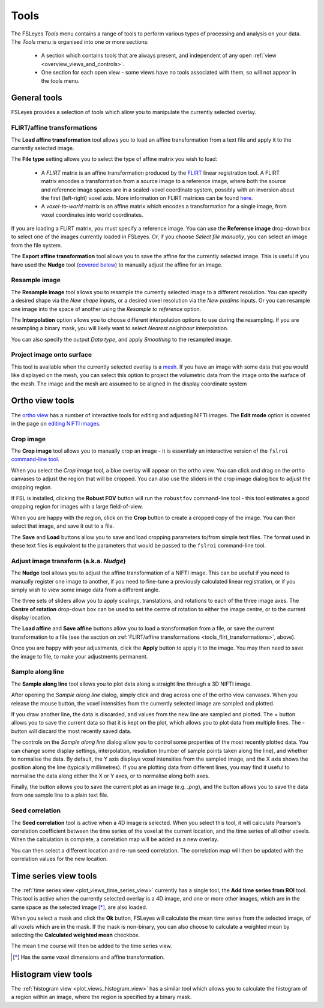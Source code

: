 .. |export_data_series_icon| image:: images/export_data_series_icon.png
.. |camera_icon|             image:: images/camera_icon.png

.. _tools:

Tools
=====


The FSLeyes *Tools* menu contains a range of tools to perform various types of
processing and analysis on your data. The *Tools* menu is organised into
one or more sections:

 - A section which contains tools that are always present, and independent of
   any open :ref:`view <overview_views_and_controls>`.
 - One section for each open view - some views have no tools associated with
   them, so will not appear in the tools menu.


.. _tools_general:

General tools
-------------

FSLeyes provides a selection of tools which allow you to manipulate the
currently selected overlay.


.. _tools_flirt_transformations:

FLIRT/affine transformations
^^^^^^^^^^^^^^^^^^^^^^^^^^^^

The **Load affine transformation** tool allows you to load an affine
transformation from a text file and apply it to the currently selected image.


.. image:: images/tools_load_affine.png
   :width: 70%
   :align: center

The **File type** setting allows you to select the type of affine matrix you
wish to load:

 - A *FLIRT* matrix is an affine transformation produced by the `FLIRT
   <https://fsl.fmrib.ox.ac.uk/fsl/fslwiki/FLIRT>`_ linear registration
   tool. A FLIRT matrix encodes a transformation from a source image to a
   reference image, where both the source and reference image spaces are in a
   scaled-voxel coordinate system, possibly with an inversion about the first
   (left-right) voxel axis. More information on FLIRT matrices can be found
   `here
   <http://fsl.fmrib.ox.ac.uk/fsl/fslwiki/FLIRT/FAQ#What_is_the_format_of_the_matrix_used_by_FLIRT.2C_and_how_does_it_relate_to_the_transformation_parameters.3F>`_.

 - A *voxel-to-world* matrix is an affine matrix which encodes a
   transformation for a single image, from voxel coordinates into world
   coordinates.

If you are loading a FLIRT matrix, you must specify a reference image. You can
use the **Reference image** drop-down box to select one of the images currently
loaded in FSLeyes. Or, if you choose *Select file manually*, you can select
an image from the file system.


The **Export affine transformation** tool allows you to save the affine for
the currently selected image.  This is useful if you have used the **Nudge**
tool (`covered below <tools_adjust_image_transform>`_) to manually adjust the
affine for an image.


.. _tools_resample_image:

Resample image
^^^^^^^^^^^^^^


.. image:: images/tools_resample_image.png
   :width: 50%
   :align: center


The **Resample image** tool allows you to resample the currently selected
image to a different resolution. You can specify a desired shape via the *New
shape* inputs, or a desired voxel resolution via the *New pixdims* inputs. Or
you can resample one image into the space of another using the *Resample to
reference* option.

The **Interpolation** option allows you to choose different interpolation
options to use during the resampling. If you are resampling a binary mask, you
will likely want to select *Nearest neighbour* interpolation.

You can also specify the output *Data type*, and apply *Smoothing* to the
resampled image.


.. _tools_project_image_surface:

Project image onto surface
^^^^^^^^^^^^^^^^^^^^^^^^^^


This tool is available when the currently selected overlay is a `mesh
<overlays_mesh>`_. If you have an image with some data that you would like
displayed on the mesh, you can select this option to project the volumetric
data from the image onto the surface of the mesh. The image and the mesh
are assumed to be aligned in the display coordinate system


.. _tools_ortho:

Ortho view tools
----------------

The `ortho view <ortho_lightbox_views_ortho>`_ has a number of interactive
tools for editing and adjusting NIFTI images. The **Edit mode** option is
covered in the page on `editing NIFTI images <editing_images>`_.


.. _tools_crop_image:

Crop image
^^^^^^^^^^


.. image:: images/tools_crop_image.png
   :width: 60%
   :align: center


.. image:: images/tools_crop_image_example.png
   :width: 20%
   :align: right


The **Crop image** tool allows you to manually crop an image - it is
essentialy an interactive version of the ``fslroi`` `command-line tool
<https://fsl.fmrib.ox.ac.uk/fsl/fslwiki/Fslutils>`_.


When you select the *Crop image* tool, a blue overlay will appear on the ortho
view. You can click and drag on the ortho canvases to adjust the region that
will be cropped. You can also use the sliders in the crop image dialog box to
adjust the cropping region.


If FSL is installed, clicking the **Robust FOV** button will run the
``robustfov`` command-line tool - this tool estimates a good cropping region
for images with a large field-of-view.


When you are happy with the region, click on the **Crop** button to create a
cropped copy of the image. You can then select that image, and save it out to
a file.


The **Save** and **Load** buttons allow you to save and load cropping
parameters to/from simple text files. The format used in these text files is
equivalent to the parameters that would be passed to the ``fslroi``
command-line tool.


.. _tools_adjust_image_transform:

Adjust image transform (a.k.a. *Nudge*)
^^^^^^^^^^^^^^^^^^^^^^^^^^^^^^^^^^^^^^^


The **Nudge** tool allows you to adjust the affine transformation of a NIFTI
image. This can be useful if you need to manually register one image to
another, if you need to fine-tune a previously calculated linear registration,
or if you simply wish to view some image data from a different angle.


.. image:: images/tools_nudge.png
   :width: 50%
   :align: center


The three sets of sliders allow you to apply scalings, translations, and
rotations to each of the three image axes. The **Centre of rotation**
drop-down box can be used to set the centre of rotation to either the image
centre, or to the current display location.


The **Load affine** and **Save affine** buttons allow you to load a
transformation from a file, or save the current transformation to a file (see
the section on :ref:`FLIRT/affine transformations
<tools_flirt_transformations>`, above).


Once you are happy with your adjustments, click the **Apply** button to apply
it to the image. You may then need to save the image to file, to make your
adjustments permanent.


.. _tools_sample_line:

Sample along line
^^^^^^^^^^^^^^^^^


The **Sample along line** tool allows you to plot data along a straight line
through a 3D NIFTI image.


.. image:: images/tools_sample_line.png
   :width: 75%
   :align: center

After opening the *Sample along line* dialog, simply click and drag across
one of the ortho view canvases. When you release the mouse button, the voxel
intensities from the currently selected image are sampled and plotted.


If you draw another line, the data is discarded, and values from the new line
are sampled and plotted. The + button allows you to save the current data so
that it is kept on the plot, which allows you to plot data from multiple
lines. The - button will discard the most recently saved data.


The controls on the *Sample along line* dialog allow you to control some
properties of the most recently plotted data. You can change some display
settings, interpolation, resolution (number of sample points taken along the
line), and whether to normalise the data. By default, the Y axis displays
voxel intensities from the sampled image, and the X axis shows the position
along the line (typically millimetres). If you are plotting data from
different lines, you may find it useful to normalise the data along either the
X or Y axes, or to normalise along both axes.


Finally, the |camera_icon| button allows you to save the current plot as an
image (e.g. `.png`), and the |export_data_series_icon| button allows you to
save the data from one sample line to a plain text file.


.. _tools_seed_correlation:

Seed correlation
^^^^^^^^^^^^^^^^


.. image:: images/tools_seed_correlation.png
   :width: 20%
   :align: right


The **Seed correlation** tool is active when a 4D image is selected. When you
select this tool, it will calculate Pearson's correlation coefficient between
the time series of the voxel at the current location, and the time series of
all other voxels. When the calculation is complete, a correlation map will be
added as a new overlay.


You can then select a different location and re-run seed correlation. The
correlation map will then be updated with the correlation values for the new
location.


.. _tools_timeseries:

Time series view tools
----------------------


.. image:: images/tools_add_time_series_from_roi.png
   :width: 60%
   :align: center


The :ref:`time series view <plot_views_time_series_view>` currently has a
single tool, the **Add time series from ROI** tool. This tool is active when
the currently selected overlay is a 4D image, and one or more other images,
which are in the same space as the selected image [*]_, are also loaded.


When you select a mask and click the **Ok** button, FSLeyes will calculate the
mean time series from the selected image, of all voxels which are in the mask.
If the mask is non-binary, you can also choose to calculate a weighted mean by
selecting the **Calculated weighted mean** checkbox.


The mean time course will then be added to the time series view.


.. [*] Has the same voxel dimensions and affine transformation.


.. _tools_histogram:

Histogram view tools
--------------------


.. image:: images/tools_histogram_roi.png
   :width: 60%
   :align: center


The :ref:`histogram view <plot_views_histogram_view>` has a similar tool which
allows you to calculate the histogram of a region within an image, where the
region is specified by a binary mask.
